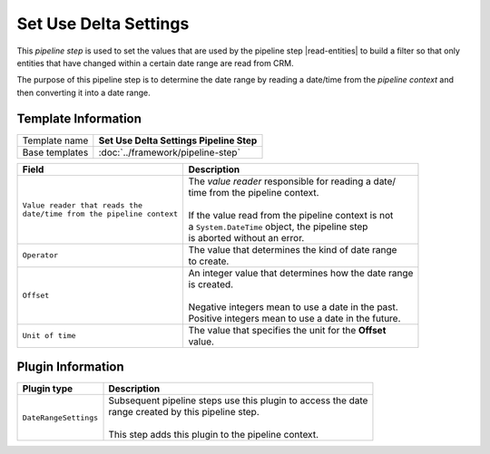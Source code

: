 .. |read-entities| replace:: :doc:`read-entities`

Set Use Delta Settings
=============================

This *pipeline step* is used to set the values that are used by the 
pipeline step |read-entities| to build a filter so that only entities
that have changed within a certain date range are read from CRM.

The purpose of this pipeline step is to determine the date range by
reading a date/time from the *pipeline context* and then converting
it into a date range.    

Template Information
-----------------------------

+-----------------------------------+-----------------------------------------------------------------------+
| Template name                     | **Set Use Delta Settings Pipeline Step**                              |
+-----------------------------------+-----------------------------------------------------------------------+
| Base templates                    | :doc:`../framework/pipeline-step`                                     |
+-----------------------------------+-----------------------------------------------------------------------+

+-------------------------------------------------+---------------------------------------------------------+
| Field                                           | Description                                             |
+=================================================+=========================================================+
| | ``Value reader that reads the``               | | The *value reader* responsible for reading a date/    |
| | ``date/time from the pipeline context``       | | time from the pipeline context.                       |
|                                                 | |                                                       |
|                                                 | | If the value read from the pipeline context is not    |
|                                                 | | a ``System.DateTime`` object, the pipeline step       |
|                                                 | | is aborted without an error.                          |   
+-------------------------------------------------+---------------------------------------------------------+
| | ``Operator``                                  | | The value that determines the kind of date range      |
|                                                 | | to create.                                            |
+-------------------------------------------------+---------------------------------------------------------+
| | ``Offset``                                    | | An integer value that determines how the date range   |
|                                                 | | is created.                                           |
|                                                 | |                                                       |
|                                                 | | Negative integers mean to use a date in the past.     |
|                                                 | | Positive integers mean to use a date in the future.   |
+-------------------------------------------------+---------------------------------------------------------+
| | ``Unit of time``                              | | The value that specifies the unit for the **Offset**  |
|                                                 | | value.                                                |
+-------------------------------------------------+---------------------------------------------------------+

Plugin Information
-----------------------------

+-----------------------------------+-----------------------------------------------------------------------+
| Plugin type                       | Description                                                           |
+===================================+=======================================================================+
| ``DateRangeSettings``             | | Subsequent pipeline steps use this plugin to access the date        |
|                                   | | range created by this pipeline step.                                |
|                                   | |                                                                     |
|                                   | | This step adds this plugin to the pipeline context.                 |
+-----------------------------------+-----------------------------------------------------------------------+
